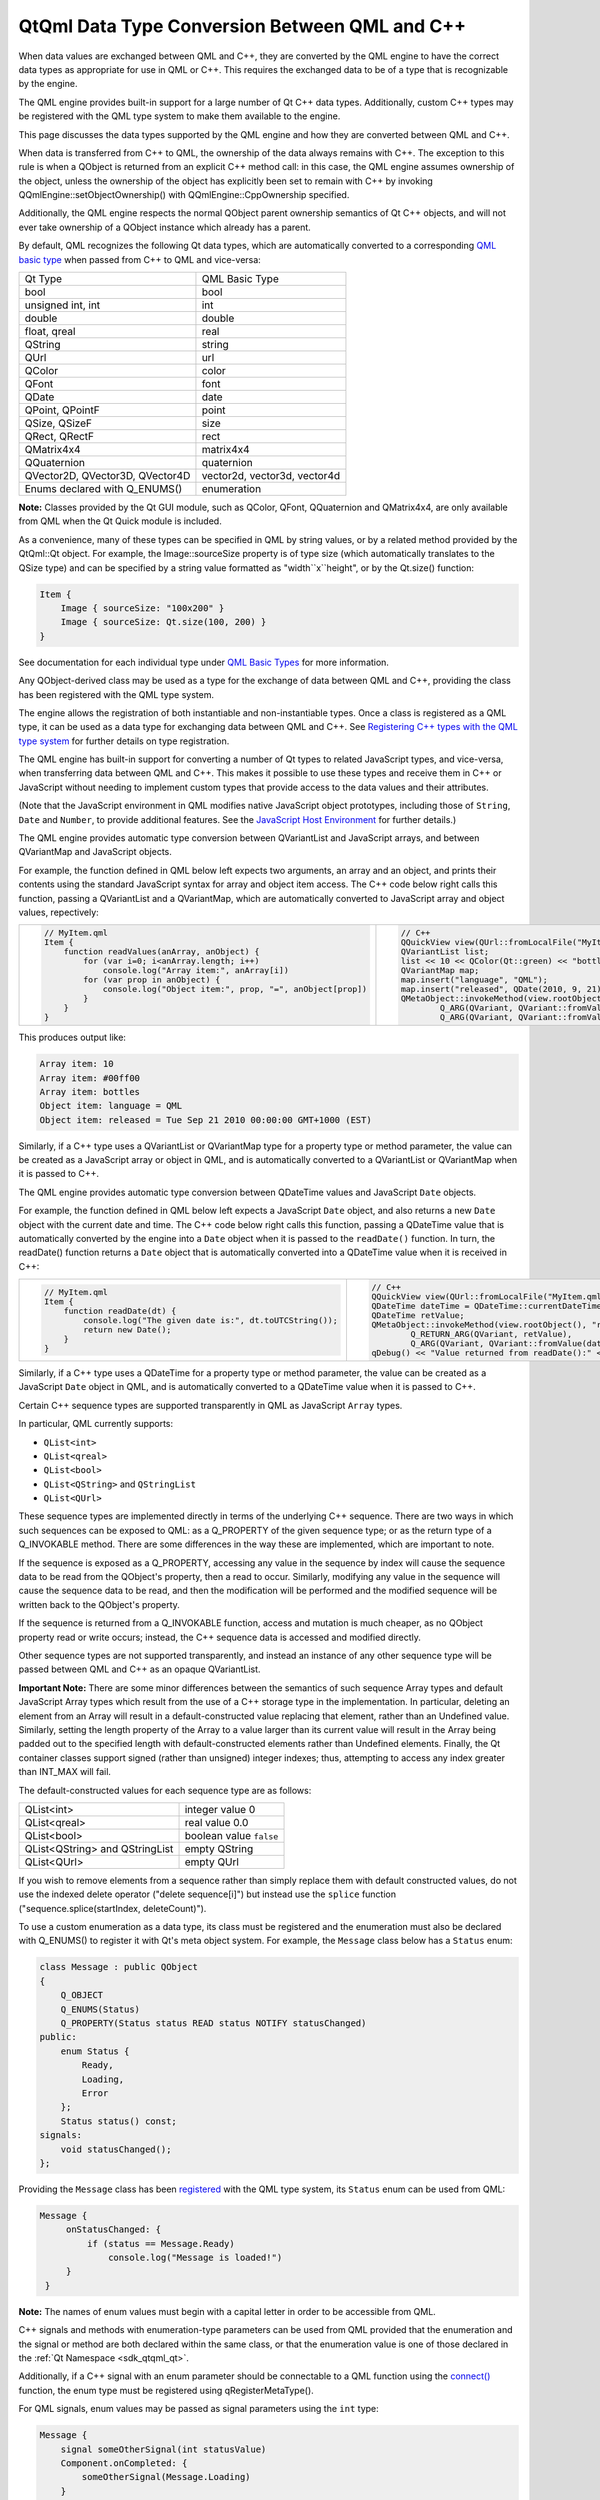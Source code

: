 .. _sdk_qtqml_data_type_conversion_between_qml_and_c++:

QtQml Data Type Conversion Between QML and C++
==============================================


When data values are exchanged between QML and C++, they are converted by the QML engine to have the correct data types as appropriate for use in QML or C++. This requires the exchanged data to be of a type that is recognizable by the engine.

The QML engine provides built-in support for a large number of Qt C++ data types. Additionally, custom C++ types may be registered with the QML type system to make them available to the engine.

This page discusses the data types supported by the QML engine and how they are converted between QML and C++.

When data is transferred from C++ to QML, the ownership of the data always remains with C++. The exception to this rule is when a QObject is returned from an explicit C++ method call: in this case, the QML engine assumes ownership of the object, unless the ownership of the object has explicitly been set to remain with C++ by invoking QQmlEngine::setObjectOwnership() with QQmlEngine::CppOwnership specified.

Additionally, the QML engine respects the normal QObject parent ownership semantics of Qt C++ objects, and will not ever take ownership of a QObject instance which already has a parent.

By default, QML recognizes the following Qt data types, which are automatically converted to a corresponding `QML basic type </sdk/apps/qml/QtQml/qtqml-typesystem-basictypes/>`_  when passed from C++ to QML and vice-versa:

+-----------------------------------+--------------------------------+
| Qt Type                           | QML Basic Type                 |
+-----------------------------------+--------------------------------+
| bool                              | bool                           |
+-----------------------------------+--------------------------------+
| unsigned int, int                 | int                            |
+-----------------------------------+--------------------------------+
| double                            | double                         |
+-----------------------------------+--------------------------------+
| float, qreal                      | real                           |
+-----------------------------------+--------------------------------+
| QString                           | string                         |
+-----------------------------------+--------------------------------+
| QUrl                              | url                            |
+-----------------------------------+--------------------------------+
| QColor                            | color                          |
+-----------------------------------+--------------------------------+
| QFont                             | font                           |
+-----------------------------------+--------------------------------+
| QDate                             | date                           |
+-----------------------------------+--------------------------------+
| QPoint, QPointF                   | point                          |
+-----------------------------------+--------------------------------+
| QSize, QSizeF                     | size                           |
+-----------------------------------+--------------------------------+
| QRect, QRectF                     | rect                           |
+-----------------------------------+--------------------------------+
| QMatrix4x4                        | matrix4x4                      |
+-----------------------------------+--------------------------------+
| QQuaternion                       | quaternion                     |
+-----------------------------------+--------------------------------+
| QVector2D, QVector3D, QVector4D   | vector2d, vector3d, vector4d   |
+-----------------------------------+--------------------------------+
| Enums declared with Q\_ENUMS()    | enumeration                    |
+-----------------------------------+--------------------------------+

**Note:** Classes provided by the Qt GUI module, such as QColor, QFont, QQuaternion and QMatrix4x4, are only available from QML when the Qt Quick module is included.

As a convenience, many of these types can be specified in QML by string values, or by a related method provided by the QtQml::Qt object. For example, the Image::sourceSize property is of type size (which automatically translates to the QSize type) and can be specified by a string value formatted as "width``x``\ height", or by the Qt.size() function:

.. code:: qml

    Item {
        Image { sourceSize: "100x200" }
        Image { sourceSize: Qt.size(100, 200) }
    }

See documentation for each individual type under `QML Basic Types </sdk/apps/qml/QtQml/qtqml-typesystem-basictypes/>`_  for more information.

Any QObject-derived class may be used as a type for the exchange of data between QML and C++, providing the class has been registered with the QML type system.

The engine allows the registration of both instantiable and non-instantiable types. Once a class is registered as a QML type, it can be used as a data type for exchanging data between QML and C++. See `Registering C++ types with the QML type system </sdk/apps/qml/QtQml/qtqml-cppintegration-definetypes/#registering-c-types-with-the-qml-type-system>`_  for further details on type registration.

The QML engine has built-in support for converting a number of Qt types to related JavaScript types, and vice-versa, when transferring data between QML and C++. This makes it possible to use these types and receive them in C++ or JavaScript without needing to implement custom types that provide access to the data values and their attributes.

(Note that the JavaScript environment in QML modifies native JavaScript object prototypes, including those of ``String``, ``Date`` and ``Number``, to provide additional features. See the `JavaScript Host Environment </sdk/apps/qml/QtQml/qtqml-javascript-hostenvironment/>`_  for further details.)

The QML engine provides automatic type conversion between QVariantList and JavaScript arrays, and between QVariantMap and JavaScript objects.

For example, the function defined in QML below left expects two arguments, an array and an object, and prints their contents using the standard JavaScript syntax for array and object item access. The C++ code below right calls this function, passing a QVariantList and a QVariantMap, which are automatically converted to JavaScript array and object values, repectively:

+--------------------------------------------------------------------------------------------------------------------------------------------------------+--------------------------------------------------------------------------------------------------------------------------------------------------------+
| .. code:: qml                                                                                                                                          | .. code:: cpp                                                                                                                                          |
|                                                                                                                                                        |                                                                                                                                                        |
|     // MyItem.qml                                                                                                                                      |     // C++                                                                                                                                             |
|     Item {                                                                                                                                             |     QQuickView view(QUrl::fromLocalFile("MyItem.qml"));                                                                                                |
|         function readValues(anArray, anObject) {                                                                                                       |     QVariantList list;                                                                                                                                 |
|             for (var i=0; i<anArray.length; i++)                                                                                                       |     list << 10 << QColor(Qt::green) << "bottles";                                                                                                      |
|                 console.log("Array item:", anArray[i])                                                                                                 |     QVariantMap map;                                                                                                                                   |
|             for (var prop in anObject) {                                                                                                               |     map.insert("language", "QML");                                                                                                                     |
|                 console.log("Object item:", prop, "=", anObject[prop])                                                                                 |     map.insert("released", QDate(2010, 9, 21));                                                                                                        |
|             }                                                                                                                                          |     QMetaObject::invokeMethod(view.rootObject(), "readValues",                                                                                         |
|         }                                                                                                                                              |             Q_ARG(QVariant, QVariant::fromValue(list)),                                                                                                |
|     }                                                                                                                                                  |             Q_ARG(QVariant, QVariant::fromValue(map)));                                                                                                |
+--------------------------------------------------------------------------------------------------------------------------------------------------------+--------------------------------------------------------------------------------------------------------------------------------------------------------+

This produces output like:

.. code:: cpp

    Array item: 10
    Array item: #00ff00
    Array item: bottles
    Object item: language = QML
    Object item: released = Tue Sep 21 2010 00:00:00 GMT+1000 (EST)

Similarly, if a C++ type uses a QVariantList or QVariantMap type for a property type or method parameter, the value can be created as a JavaScript array or object in QML, and is automatically converted to a QVariantList or QVariantMap when it is passed to C++.

The QML engine provides automatic type conversion between QDateTime values and JavaScript ``Date`` objects.

For example, the function defined in QML below left expects a JavaScript ``Date`` object, and also returns a new ``Date`` object with the current date and time. The C++ code below right calls this function, passing a QDateTime value that is automatically converted by the engine into a ``Date`` object when it is passed to the ``readDate()`` function. In turn, the readDate() function returns a ``Date`` object that is automatically converted into a QDateTime value when it is received in C++:

+--------------------------------------------------------------------------------------------------------------------------------------------------------+--------------------------------------------------------------------------------------------------------------------------------------------------------+
| .. code:: qml                                                                                                                                          | .. code:: cpp                                                                                                                                          |
|                                                                                                                                                        |                                                                                                                                                        |
|     // MyItem.qml                                                                                                                                      |     // C++                                                                                                                                             |
|     Item {                                                                                                                                             |     QQuickView view(QUrl::fromLocalFile("MyItem.qml"));                                                                                                |
|         function readDate(dt) {                                                                                                                        |     QDateTime dateTime = QDateTime::currentDateTime();                                                                                                 |
|             console.log("The given date is:", dt.toUTCString());                                                                                       |     QDateTime retValue;                                                                                                                                |
|             return new Date();                                                                                                                         |     QMetaObject::invokeMethod(view.rootObject(), "readDate",                                                                                           |
|         }                                                                                                                                              |             Q_RETURN_ARG(QVariant, retValue),                                                                                                          |
|     }                                                                                                                                                  |             Q_ARG(QVariant, QVariant::fromValue(dateTime)));                                                                                           |
|                                                                                                                                                        |     qDebug() << "Value returned from readDate():" << retValue;                                                                                         |
+--------------------------------------------------------------------------------------------------------------------------------------------------------+--------------------------------------------------------------------------------------------------------------------------------------------------------+

Similarly, if a C++ type uses a QDateTime for a property type or method parameter, the value can be created as a JavaScript ``Date`` object in QML, and is automatically converted to a QDateTime value when it is passed to C++.

Certain C++ sequence types are supported transparently in QML as JavaScript ``Array`` types.

In particular, QML currently supports:

-  ``QList<int>``
-  ``QList<qreal>``
-  ``QList<bool>``
-  ``QList<QString>`` and ``QStringList``
-  ``QList<QUrl>``

These sequence types are implemented directly in terms of the underlying C++ sequence. There are two ways in which such sequences can be exposed to QML: as a Q\_PROPERTY of the given sequence type; or as the return type of a Q\_INVOKABLE method. There are some differences in the way these are implemented, which are important to note.

If the sequence is exposed as a Q\_PROPERTY, accessing any value in the sequence by index will cause the sequence data to be read from the QObject's property, then a read to occur. Similarly, modifying any value in the sequence will cause the sequence data to be read, and then the modification will be performed and the modified sequence will be written back to the QObject's property.

If the sequence is returned from a Q\_INVOKABLE function, access and mutation is much cheaper, as no QObject property read or write occurs; instead, the C++ sequence data is accessed and modified directly.

Other sequence types are not supported transparently, and instead an instance of any other sequence type will be passed between QML and C++ as an opaque QVariantList.

**Important Note:** There are some minor differences between the semantics of such sequence Array types and default JavaScript Array types which result from the use of a C++ storage type in the implementation. In particular, deleting an element from an Array will result in a default-constructed value replacing that element, rather than an Undefined value. Similarly, setting the length property of the Array to a value larger than its current value will result in the Array being padded out to the specified length with default-constructed elements rather than Undefined elements. Finally, the Qt container classes support signed (rather than unsigned) integer indexes; thus, attempting to access any index greater than INT\_MAX will fail.

The default-constructed values for each sequence type are as follows:

+----------------------------------+---------------------------+
| QList<int>                       | integer value 0           |
+----------------------------------+---------------------------+
| QList<qreal>                     | real value 0.0            |
+----------------------------------+---------------------------+
| QList<bool>                      | boolean value ``false``   |
+----------------------------------+---------------------------+
| QList<QString> and QStringList   | empty QString             |
+----------------------------------+---------------------------+
| QList<QUrl>                      | empty QUrl                |
+----------------------------------+---------------------------+

If you wish to remove elements from a sequence rather than simply replace them with default constructed values, do not use the indexed delete operator ("delete sequence[i]") but instead use the ``splice`` function ("sequence.splice(startIndex, deleteCount)").

To use a custom enumeration as a data type, its class must be registered and the enumeration must also be declared with Q\_ENUMS() to register it with Qt's meta object system. For example, the ``Message`` class below has a ``Status`` enum:

.. code:: cpp

     class Message : public QObject
     {
         Q_OBJECT
         Q_ENUMS(Status)
         Q_PROPERTY(Status status READ status NOTIFY statusChanged)
     public:
         enum Status {
             Ready,
             Loading,
             Error
         };
         Status status() const;
     signals:
         void statusChanged();
     };

Providing the ``Message`` class has been `registered </sdk/apps/qml/QtQml/qtqml-cppintegration-definetypes/#registering-c-types-with-the-qml-type-system>`_  with the QML type system, its ``Status`` enum can be used from QML:

.. code:: qml

    Message {
         onStatusChanged: {
             if (status == Message.Ready)
                 console.log("Message is loaded!")
         }
     }

**Note:** The names of enum values must begin with a capital letter in order to be accessible from QML.

C++ signals and methods with enumeration-type parameters can be used from QML provided that the enumeration and the signal or method are both declared within the same class, or that the enumeration value is one of those declared in the :ref:`Qt Namespace <sdk_qtqml_qt>`.

Additionally, if a C++ signal with an enum parameter should be connectable to a QML function using the `connect() </sdk/apps/qml/QtQml/qtqml-syntax-signals/#connecting-signals-to-methods-and-signals>`_  function, the enum type must be registered using qRegisterMetaType().

For QML signals, enum values may be passed as signal parameters using the ``int`` type:

.. code:: qml

     Message {
         signal someOtherSignal(int statusValue)
         Component.onCompleted: {
             someOtherSignal(Message.Loading)
         }
     }


